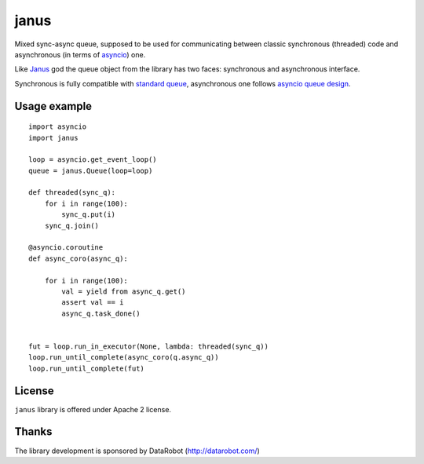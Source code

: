 =====
janus
=====

Mixed sync-async queue, supposed to be used for communicating between
classic synchronous (threaded) code and asynchronous (in terms of
asyncio_) one.

Like Janus_ god the queue object from the library has two faces:
synchronous and asynchronous interface.

Synchronous is fully compatible with `standard queue
<https://docs.python.org/3/library/queue.html>`_, asynchronous one
follows `asyncio queue design
<https://docs.python.org/3/library/asyncio-queue.html>`_.

Usage example
=============

::

    import asyncio
    import janus

    loop = asyncio.get_event_loop()
    queue = janus.Queue(loop=loop)

    def threaded(sync_q):
        for i in range(100):
            sync_q.put(i)
        sync_q.join()

    @asyncio.coroutine
    def async_coro(async_q):

        for i in range(100):
            val = yield from async_q.get()
            assert val == i
            async_q.task_done()


    fut = loop.run_in_executor(None, lambda: threaded(sync_q))
    loop.run_until_complete(async_coro(q.async_q))
    loop.run_until_complete(fut)


License
=======

``janus`` library is offered under Apache 2 license.

Thanks
======

The library development is sponsored by DataRobot (http://datarobot.com/)

.. _Janus: https://en.wikipedia.org/wiki/Janus
.. _asyncio: https://docs.python.org/3/library/asyncio.html
